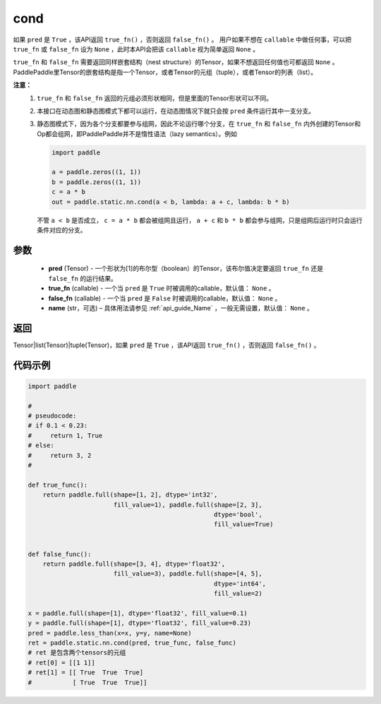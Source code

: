 .. _cn_api_fluid_layers_cond:

cond
-------------------------------


.. py:function:: paddle.static.nn.cond(pred, true_fn=None, false_fn=None, name=None)


如果 ``pred`` 是 ``True`` ，该API返回 ``true_fn()`` ，否则返回 ``false_fn()`` 。
用户如果不想在 ``callable`` 中做任何事，可以把 ``true_fn`` 或 ``false_fn`` 设为 ``None`` ，此时本API会把该 ``callable`` 视为简单返回 ``None`` 。

``true_fn`` 和 ``false_fn`` 需要返回同样嵌套结构（nest structure）的Tensor，如果不想返回任何值也可都返回 ``None`` 。
PaddlePaddle里Tensor的嵌套结构是指一个Tensor，或者Tensor的元组（tuple），或者Tensor的列表（list）。

**注意：**
    1. ``true_fn`` 和 ``false_fn`` 返回的元组必须形状相同，但是里面的Tensor形状可以不同。
    2. 本接口在动态图和静态图模式下都可以运行，在动态图情况下就只会按 ``pred`` 条件运行其中一支分支。
    3. 静态图模式下，因为各个分支都要参与组网，因此不论运行哪个分支，在 ``true_fn`` 和 ``false_fn`` 内外创建的Tensor和Op都会组网，即PaddlePaddle并不是惰性语法（lazy semantics）。例如

       .. code-block:: python
                  
            import paddle

            a = paddle.zeros((1, 1))
            b = paddle.zeros((1, 1))
            c = a * b
            out = paddle.static.nn.cond(a < b, lambda: a + c, lambda: b * b)

       不管 ``a < b`` 是否成立， ``c = a * b`` 都会被组网且运行， ``a + c`` 和 ``b * b`` 都会参与组网，只是组网后运行时只会运行条件对应的分支。

参数
:::::::::
    - **pred** (Tensor) - 一个形状为[1]的布尔型（boolean）的Tensor，该布尔值决定要返回 ``true_fn`` 还是 ``false_fn`` 的运行结果。
    - **true_fn** (callable) - 一个当 ``pred`` 是 ``True`` 时被调用的callable，默认值： ``None`` 。
    - **false_fn** (callable) - 一个当 ``pred`` 是 ``False`` 时被调用的callable，默认值： ``None`` 。
    - **name** (str，可选) – 具体用法请参见 :ref:`api_guide_Name` ，一般无需设置，默认值： ``None`` 。

返回
:::::::::
Tensor|list(Tensor)|tuple(Tensor)，如果 ``pred`` 是 ``True`` ，该API返回 ``true_fn()`` ，否则返回 ``false_fn()`` 。

代码示例
:::::::::
.. code-block:: python

    import paddle

    #
    # pseudocode:
    # if 0.1 < 0.23:
    #     return 1, True
    # else:
    #     return 3, 2
    #

    def true_func():
        return paddle.full(shape=[1, 2], dtype='int32',
                           fill_value=1), paddle.full(shape=[2, 3],
                                                      dtype='bool',
                                                      fill_value=True)


    def false_func():
        return paddle.full(shape=[3, 4], dtype='float32',
                           fill_value=3), paddle.full(shape=[4, 5],
                                                      dtype='int64',
                                                      fill_value=2)

    x = paddle.full(shape=[1], dtype='float32', fill_value=0.1)
    y = paddle.full(shape=[1], dtype='float32', fill_value=0.23)
    pred = paddle.less_than(x=x, y=y, name=None)
    ret = paddle.static.nn.cond(pred, true_func, false_func)
    # ret 是包含两个tensors的元组
    # ret[0] = [[1 1]]
    # ret[1] = [[ True  True  True]
    #           [ True  True  True]]

